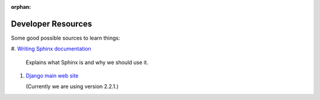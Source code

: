 :orphan:

*******************
Developer Resources
*******************

Some good possible sources to learn things:

#.  `Writing Sphinx documentation <http://www.writethedocs
.org/guide/tools/sphinx/>`_

    Explains what Sphinx is and why we should use it.

#.  `Django main web site <https://docs.djangoproject.com/en/2.2/>`_

    (Currently we are using version 2.2.1.)
